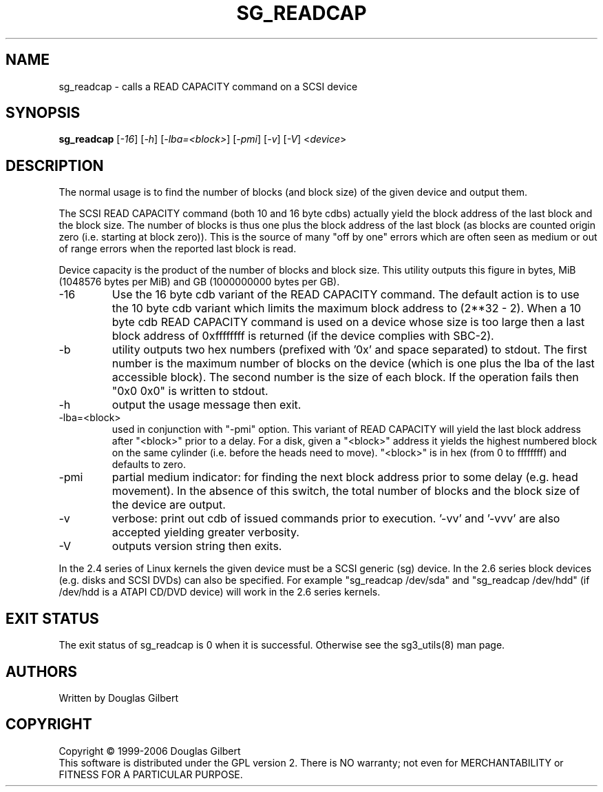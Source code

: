 .TH SG_READCAP "8" "June 2006" "sg3_utils-1.21" SG3_UTILS
.SH NAME
sg_readcap \- calls a READ CAPACITY command on a SCSI device
.SH SYNOPSIS
.B sg_readcap 
[\fI-16\fR] [\fI-h\fR] [\fI-lba=<block>\fR] [\fI-pmi\fR] [\fI-v\fR]
[\fI-V\fR]
<\fIdevice\fR>
.SH DESCRIPTION
.\" Add any additional description here
.PP
The normal usage is to find the number of blocks (and block size)
of the given device and output them.
.PP
The SCSI READ CAPACITY command (both 10 and 16 byte cdbs) actually yield
the block address of the last block and the block size. The number of
blocks is thus one plus the block address of the last block (as blocks
are counted origin zero (i.e. starting at block zero)). This is the source
of many "off by one" errors which are often seen as medium or out of range
errors when the reported last block is read.
.PP
Device capacity is the product of the number of blocks and block size.
This utility outputs this figure in bytes, MiB (1048576 bytes per MiB)
and GB (1000000000 bytes per GB).
.TP
-16
Use the 16 byte cdb variant of the READ CAPACITY command. The default
action is to use the 10 byte cdb variant which limits the maximum
block address to (2**32 - 2). When a 10 byte cdb READ CAPACITY command
is used on a device whose size is too large then a last block address
of 0xffffffff is returned (if the device complies with SBC-2).
.TP
-b
utility outputs two hex numbers (prefixed with '0x' and space separated)
to stdout. The first number is the maximum number of blocks on the
device (which is one plus the lba of the last accessible block). The
second number is the size of each block. If the operation fails
then "0x0 0x0" is written to stdout.
.TP
-h
output the usage message then exit.
.TP
-lba=<block>
used in conjunction with "-pmi" option. This variant of READ CAPACITY will
yield the last block address after "<block>" prior to a delay. For a
disk, given a "<block>" address it yields the highest numbered block on
the same cylinder (i.e. before the heads need to move). "<block>" is 
in hex (from 0 to ffffffff) and defaults to zero.
.TP
-pmi
partial medium indicator: for finding the next block address prior to
some delay (e.g. head movement). In the absence of this switch, the
total number of blocks and the block size of the device are output.
.TP
-v
verbose: print out cdb of issued commands prior to execution. '-vv'
and '-vvv' are also accepted yielding greater verbosity.
.TP
-V
outputs version string then exits.
.PP
In the 2.4 series of Linux kernels the given device must be
a SCSI generic (sg) device. In the 2.6 series block devices (e.g. disks
and SCSI DVDs) can also be specified. For example "sg_readcap /dev/sda"
and "sg_readcap /dev/hdd" (if /dev/hdd is a ATAPI CD/DVD device) will
work in the 2.6 series kernels.
.SH EXIT STATUS
The exit status of sg_readcap is 0 when it is successful. Otherwise see
the sg3_utils(8) man page.
.SH AUTHORS
Written by Douglas Gilbert
.SH COPYRIGHT
Copyright \(co 1999-2006 Douglas Gilbert
.br
This software is distributed under the GPL version 2. There is NO
warranty; not even for MERCHANTABILITY or FITNESS FOR A PARTICULAR PURPOSE.
